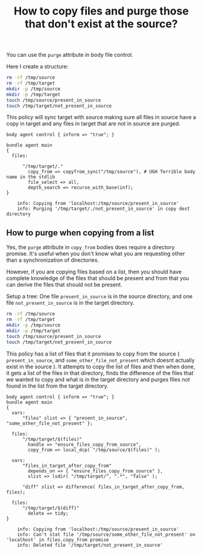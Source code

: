 :PROPERTIES:
:ID:       b16698a8-1b61-4656-84ec-8aad36e743dc
:END:
#+TITLE: How to copy files and purge those that don't exist at the source?

You can use the =purge= attribute in body file control.

Here I create a structure:

#+BEGIN_SRC bash
  rm -rf /tmp/source
  rm -rf /tmp/target
  mkdir -p /tmp/source
  mkdir -p /tmp/target
  touch /tmp/source/present_in_source
  touch /tmp/target/not_present_in_source
#+END_SRC

This policy will sync target with source making sure all files in source have a
copy in target and any files in target that are not in source are purged.

#+BEGIN_SRC cfengine3 :exports both
  body agent control { inform => "true"; }

  bundle agent main
  {
    files:

        "/tmp/target/."
          copy_from => copyfrom_sync("/tmp/source"), # UGH Terrible body name in the stdlib
          file_select => all,
          depth_search => recurse_with_base(inf);
  }
#+END_SRC

#+RESULTS:
:     info: Copying from 'localhost:/tmp/source/present_in_source'
:     info: Purging '/tmp/target/./not_present_in_source' in copy dest directory

** How to purge when copying from a list

Yes, the =purge= attribute in =copy_from= bodies does require a directory
promise. It's useful when you don't know what you are requesting other than a synchronization of directories.

However, if you are copying files based on a list, then you should have complete
knowledge of the files that should be present and from that you can derive the
files that should not be present.

Setup a tree: One file =present_in_source= is in the source directory, and one
file =not_present_in_source= is in the target directory.

#+BEGIN_SRC bash
  rm -rf /tmp/source
  rm -rf /tmp/target
  mkdir -p /tmp/source
  mkdir -p /tmp/target
  touch /tmp/source/present_in_source
  touch /tmp/target/not_present_in_source
#+END_SRC

This policy has a list of files that it promises to copy from the source (
=present_in_source=, and =some_other_file_not_present= which doesnt actually
exist in the source ). It attempts to copy the list of files and then when done,
it gets a list of the files in that directory, finds the difference of the files
that we wanted to copy and what is in the target directory and purges files not
found in the list from the target directory.

#+BEGIN_SRC cfengine3 :exports both
  body agent control { inform => "true"; }
  bundle agent main
  {
    vars:
        "files" slist => { "present_in_source", "some_other_file_not_present" };

    files:
        "/tmp/target/$(files)"
          handle => "ensure_files_copy_from_source",
          copy_from => local_dcp( "/tmp/source/$(files)" );

    vars:
        "files_in_target_after_copy_from"
          depends_on => { "ensure_files_copy_from_source" },
          slist => lsdir( "/tmp/target/", ".*", "false" );

        "diff" slist => difference( files_in_target_after_copy_from, files);

    files:
        "/tmp/target/$(diff)"
          delete => tidy;
  }
#+END_SRC

#+RESULTS:
:     info: Copying from 'localhost:/tmp/source/present_in_source'
:     info: Can't stat file '/tmp/source/some_other_file_not_present' on 'localhost' in files.copy_from promise
:     info: Deleted file '/tmp/target/not_present_in_source'
